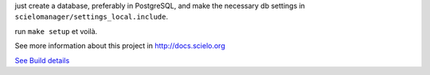 just create a database, preferably in PostgreSQL, and make the necessary db settings in ``scielomanager/settings_local.include``.

run ``make setup`` et voilà.

See more information about this project in http://docs.scielo.org

.. image:: https://secure.travis-ci.org/scieloorg/SciELO-Manager.png?branch=master
`See Build details <http://travis-ci.org/#!/scieloorg/SciELO-Manager>`_
